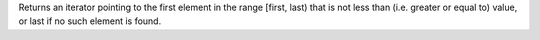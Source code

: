 Returns an iterator pointing to the first element in the range [first, last) that is not less than (i.e. greater or equal to) value, or last if no such element is found.
